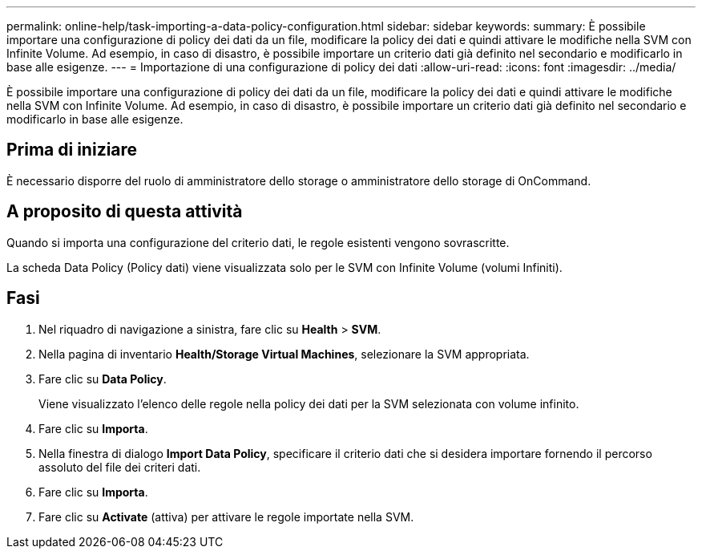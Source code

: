 ---
permalink: online-help/task-importing-a-data-policy-configuration.html 
sidebar: sidebar 
keywords:  
summary: È possibile importare una configurazione di policy dei dati da un file, modificare la policy dei dati e quindi attivare le modifiche nella SVM con Infinite Volume. Ad esempio, in caso di disastro, è possibile importare un criterio dati già definito nel secondario e modificarlo in base alle esigenze. 
---
= Importazione di una configurazione di policy dei dati
:allow-uri-read: 
:icons: font
:imagesdir: ../media/


[role="lead"]
È possibile importare una configurazione di policy dei dati da un file, modificare la policy dei dati e quindi attivare le modifiche nella SVM con Infinite Volume. Ad esempio, in caso di disastro, è possibile importare un criterio dati già definito nel secondario e modificarlo in base alle esigenze.



== Prima di iniziare

È necessario disporre del ruolo di amministratore dello storage o amministratore dello storage di OnCommand.



== A proposito di questa attività

Quando si importa una configurazione del criterio dati, le regole esistenti vengono sovrascritte.

La scheda Data Policy (Policy dati) viene visualizzata solo per le SVM con Infinite Volume (volumi Infiniti).



== Fasi

. Nel riquadro di navigazione a sinistra, fare clic su *Health* > *SVM*.
. Nella pagina di inventario *Health/Storage Virtual Machines*, selezionare la SVM appropriata.
. Fare clic su *Data Policy*.
+
Viene visualizzato l'elenco delle regole nella policy dei dati per la SVM selezionata con volume infinito.

. Fare clic su *Importa*.
. Nella finestra di dialogo *Import Data Policy*, specificare il criterio dati che si desidera importare fornendo il percorso assoluto del file dei criteri dati.
. Fare clic su *Importa*.
. Fare clic su *Activate* (attiva) per attivare le regole importate nella SVM.

